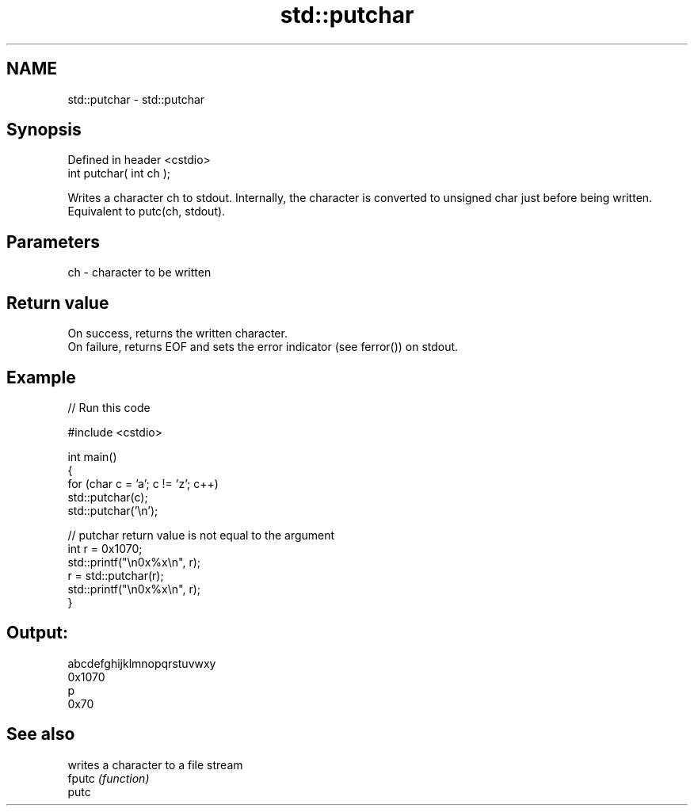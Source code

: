 .TH std::putchar 3 "2020.03.24" "http://cppreference.com" "C++ Standard Libary"
.SH NAME
std::putchar \- std::putchar

.SH Synopsis

  Defined in header <cstdio>
  int putchar( int ch );

  Writes a character ch to stdout. Internally, the character is converted to unsigned char just before being written.
  Equivalent to putc(ch, stdout).

.SH Parameters


  ch - character to be written


.SH Return value

  On success, returns the written character.
  On failure, returns EOF and sets the error indicator (see ferror()) on stdout.

.SH Example

  
// Run this code

    #include <cstdio>

    int main()
    {
        for (char c = 'a'; c != 'z'; c++)
            std::putchar(c);
        std::putchar('\\n');

        // putchar return value is not equal to the argument
        int r = 0x1070;
        std::printf("\\n0x%x\\n", r);
        r = std::putchar(r);
        std::printf("\\n0x%x\\n", r);
    }

.SH Output:

    abcdefghijklmnopqrstuvwxy
    0x1070
    p
    0x70


.SH See also


        writes a character to a file stream
  fputc \fI(function)\fP
  putc




